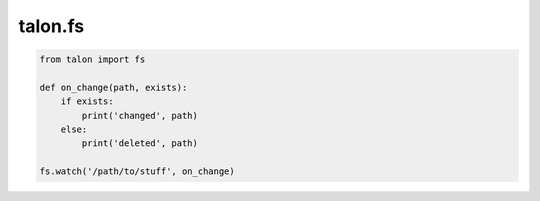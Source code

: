 talon.fs
========

.. module:: fs

.. function:: watch(path, cb)

   Watch `path` for changes and call ``cb(path: str, exists: bool)`` when they occur.

.. function:: unwatch(path, cb)

   Remove `cb` from the set of callbacks being watched for `path`.

.. code-block:: python

   from talon import fs

   def on_change(path, exists):
       if exists:
           print('changed', path)
       else:
           print('deleted', path)

   fs.watch('/path/to/stuff', on_change)
